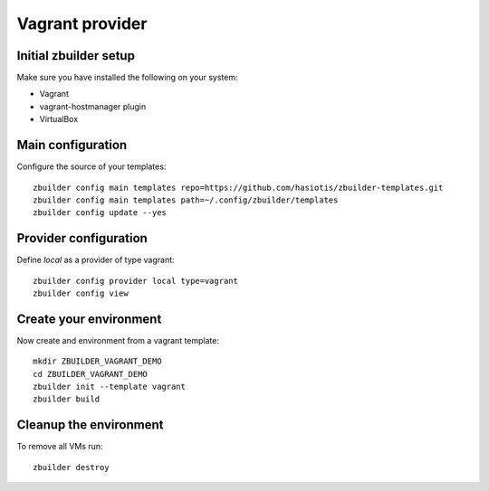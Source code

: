 Vagrant provider
================

Initial zbuilder setup
----------------------

Make sure you have installed the following on your system:

* Vagrant
* vagrant-hostmanager plugin
* VirtualBox

Main configuration
------------------

Configure the source of your templates::

  zbuilder config main templates repo=https://github.com/hasiotis/zbuilder-templates.git
  zbuilder config main templates path=~/.config/zbuilder/templates
  zbuilder config update --yes

Provider configuration
----------------------

Define *local* as a provider of type vagrant::

  zbuilder config provider local type=vagrant
  zbuilder config view

Create your environment
-----------------------

Now create and environment from a vagrant template::

  mkdir ZBUILDER_VAGRANT_DEMO
  cd ZBUILDER_VAGRANT_DEMO
  zbuilder init --template vagrant
  zbuilder build

Cleanup the environment
-----------------------

To remove all VMs run::

  zbuilder destroy
